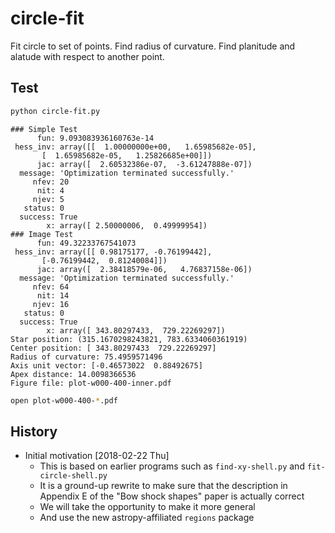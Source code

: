 * circle-fit
Fit circle to set of points. Find radius of curvature. Find planitude and alatude with respect to another point.
** Test
#+BEGIN_SRC sh :results verbatim :exports both
python circle-fit.py
#+END_SRC

#+RESULTS:
#+begin_example
### Simple Test
      fun: 9.093083936160763e-14
 hess_inv: array([[  1.00000000e+00,   1.65985682e-05],
       [  1.65985682e-05,   1.25826685e+00]])
      jac: array([  2.60532386e-07,  -3.61247888e-07])
  message: 'Optimization terminated successfully.'
     nfev: 20
      nit: 4
     njev: 5
   status: 0
  success: True
        x: array([ 2.50000006,  0.49999954])
### Image Test
      fun: 49.32233767541073
 hess_inv: array([[ 0.98175177, -0.76199442],
       [-0.76199442,  0.81240084]])
      jac: array([  2.38418579e-06,   4.76837158e-06])
  message: 'Optimization terminated successfully.'
     nfev: 64
      nit: 14
     njev: 16
   status: 0
  success: True
        x: array([ 343.80297433,  729.22269297])
Star position: (315.1670298243821, 783.6334060361919)
Center position: [ 343.80297433  729.22269297]
Radius of curvature: 75.4959571496
Axis unit vector: [-0.46573022  0.88492675]
Apex distance: 14.0098366536
Figure file: plot-w000-400-inner.pdf
#+end_example

#+BEGIN_SRC sh
open plot-w000-400-*.pdf
#+END_SRC

#+RESULTS:

** History
+ Initial motivation [2018-02-22 Thu]
  + This is based on earlier programs such as ~find-xy-shell.py~ and ~fit-circle-shell.py~
  + It is a ground-up rewrite to make sure that the description in Appendix E of the "Bow shock shapes" paper is actually correct
  + We will take the opportunity to make it more general
  + And use the new astropy-affiliated ~regions~ package
